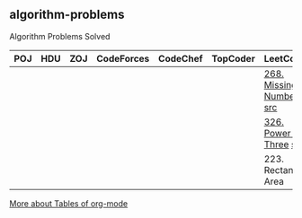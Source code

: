 ** algorithm-problems

Algorithm Problems Solved

| POJ | HDU | ZOJ | CodeForces | CodeChef | TopCoder | LeetCode                | BZOJ |
|-----+-----+-----+------------+----------+----------+-------------------------+------|
|     |     |     |            |          |          | [[https://leetcode.com/problems/missing-number/description/][268. Missing Number]] [[file:LeetCode/268-Missing-Number.cpp][src]] |      |
|     |     |     |            |          |          | [[https://leetcode.com/problems/power-of-three/description/][326. Power of Three]] [[file:LeetCode/326-Power-of-Three.cpp][src]] |      |
|     |     |     |            |          |          | 223. Rectangle Area     |      |

[[http://orgmode.org/manual/Tables.html][More about Tables of org-mode]]
